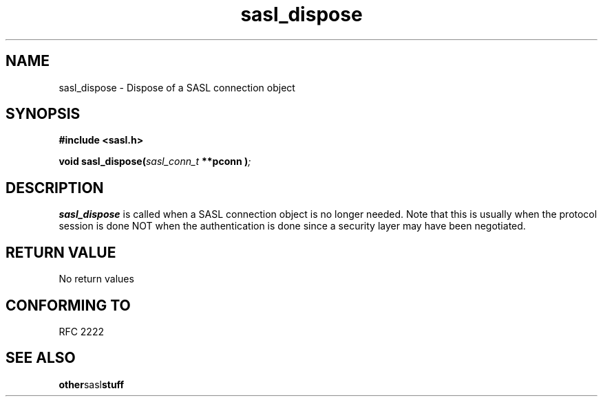 .\" Hey Emacs! This file is -*- nroff -*- source.
.\"
.\" This manpage is Copyright (C) 1999 Tim Martin
.\"
.\" Permission is granted to make and distribute verbatim copies of this
.\" manual provided the copyright notice and this permission notice are
.\" preserved on all copies.
.\"
.\" Permission is granted to copy and distribute modified versions of this
.\" manual under the conditions for verbatim copying, provided that the
.\" entire resulting derived work is distributed under the terms of a
.\" permission notice identical to this one
.\" 
.\" Formatted or processed versions of this manual, if unaccompanied by
.\" the source, must acknowledge the copyright and authors of this work.
.\"
.\"
.TH sasl_dispose "26 March 2000" SASL "SASL man pages"
.SH NAME
sasl_dispose \- Dispose of a SASL connection object


.SH SYNOPSIS
.nf
.B #include <sasl.h>

.sp
.BI "void sasl_dispose(" sasl_conn_t " **pconn )";

.fi
.SH DESCRIPTION

.B sasl_dispose
is called when a SASL connection object is no longer needed. Note that
this is usually when the protocol session is done NOT when the
authentication is done since a security layer may have been
negotiated.

.PP

.SH "RETURN VALUE"

No return values

.SH "CONFORMING TO"
RFC 2222
.SH "SEE ALSO"
.BR other sasl stuff
.BR 
.BR 